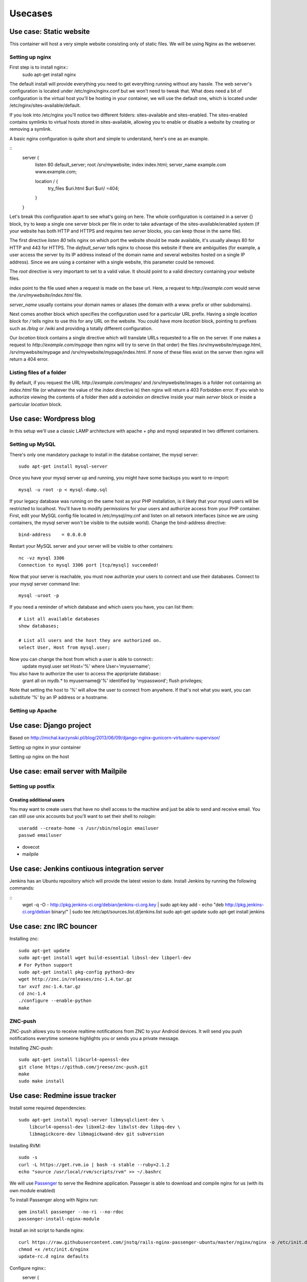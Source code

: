 ********
Usecases
********

Use case: Static website
========================

This container will host a very simple website consisting only of static
files. We will be using Nginx as the webserver.

Setting up nginx
----------------

First step is to install nginx::
    sudo apt-get install nginx

The default install will provide everything you need to get everything
running without any hassle. The web server's configuration is located
under /etc/nginx/nginx.conf but we won't need to tweak that.
What does need a bit of configuration is the virtual host you'll be
hosting in your container, we will use the default one, which is located
under /etc/nginx/sites-available/default.

If you look into /etc/nginx you'll notice two different folders:
sites-available and sites-enabled. The sites-enabled contains symlinks to
virtual hosts stored in sites-available, allowing you to enable or
disable a website by creating or removing a symlink.

A basic nginx configuration is quite short and simple to understand,
here's one as an example.

::
    server {
        listen 80 default_server;
        root /srv/mywebsite;
        index index.html;
        server_name example.com www.example.com;

        location / {
            try_files $uri.html $uri $uri/ =404;
        }
    }

Let's break this configuration apart to see what's going on here.
The whole configuration is contained in a server {} block, try to keep a
single one server block per file in order to take advantage of the
sites-available/enabled system (if your website has both HTTP and HTTPS
and requires two `server` blocks, you can keep those in the same file).

The first directive `listen 80` tells nginx on which port the website
should be made available, it's usually always 80 for HTTP and 443 for
HTTPS. The `default_server` tells nginx to choose this website if there
are ambiguities (for example, a user access the server by its IP address
instead of the domain name and several websites hosted on a single IP
address). Since we are using a container with a single website, this
parameter could be removed.

The `root` directive is very important to set to a valid value. It should
point to a valid directory containing your website files.

`index` point to the file used when a request is made on the base url.
Here, a request to `http://example.com` would serve the
`/srv/mywebsite/index.html` file.

`server_name` usually contains your domain names or aliases (the domain
with a www. prefix or other subdomains).

Next comes another block which specifies the configuration used for a
particular URL prefix. Having a single `location` block for `/` tells
nginx to use this for any URL on the website. You could have more
`location` block, pointing to prefixes such as `/blog` or `/wiki` and
providing a totally different configuration.

Our `location` block contains a single directive which will translate
URLs requested to a file on the server. If one makes a request to
`http://example.com/mypage` then nginx will try to serve (in that order)
the files /srv/mywebsite/mypage.html, /srv/mywebsite/mypage and
/srv/mywebsite/mypage/index.html. If none of these files exist on the
server then nginx will return a 404 error.

Listing files of a folder
-------------------------

By default, if you request the URL `http://example.com/images/` and
/srv/mywebsite/images is a folder not containing an `index.html` file (or
whatever the value of the `index` directive is) then nginx will return a
403 Forbidden error. If you wish to authorize viewing the contents of a
folder then add a `autoindex on` directive inside your main `server` block
or inside a particular `location` block.


Use case: Wordpress blog
========================

In this setup we'll use a classic LAMP architecture with apache + php and
mysql separated in two different containers.

Setting up MySQL
----------------

There's only one mandatory package to install in the databse container,
the mysql server::
    sudo apt-get install mysql-server

Once you have your mysql server up and running, you might have some
backups you want to re-import::
    mysql -u root -p < mysql-dump.sql

If your legacy database was running on the same host as your PHP
installation, is it likely that your mysql users will be restricted to
localhost. You'll have to modify permissions for your users and authorize
access from your PHP container.
First, edit your MySQL config file located in /etc/mysql/my.cnf and
listen on all network interfaces (since we are using containers, the
mysql server won't be visible to the outside world). Change the
bind-address directive::

    bind-address    = 0.0.0.0

Restart your MySQL server and your server will be visible to other
containers::
    nc -vz mysql 3306
    Connection to mysql 3306 port [tcp/mysql] succeeded!
Now that your server is reachable, you must now authorize your users to
connect and use their databases. Connect to your mysql server command
line::
    mysql -uroot -p

If you need a reminder of which database and which users you have, you
can list them::
    # List all available databases
    show databases;

    # List all users and the host they are authorized on.
    select User, Host from mysql.user;

Now you can change the host from which a user is able to connect::
    update mysql.user set Host='%' where User='myusername';

You also have to authorize the user to access the appripriate database::
    grant all on mydb.* to myusername@'%' identified by 'mypassword';
    flush privileges;

Note that setting the host to '%' will allow the user to connect from
anywhere. If that's not what you want, you can substitute '%' by an IP
address or a hostname.

Setting up Apache
-----------------

Use case: Django project
========================

Based on http://michal.karzynski.pl/blog/2013/06/09/django-nginx-gunicorn-virtualenv-supervisor/

Setting up nginx in your container

Setting up nginx on the host

Use case: email server with Mailpile
====================================

Setting up postfix
------------------

Creating additional users
^^^^^^^^^^^^^^^^^^^^^^^^^

You may want to create users that have no shell access to the machine and
just be able to send and receive email. You can still use unix accounts
but you'll want to set their shell to `nologin`::
     useradd --create-home -s /usr/sbin/nologin emailuser
     passwd emailuser

* dovecot
* mailpile

Use case: Jenkins contiuous integration server
==============================================

Jenkins has an Ubuntu repository which will provide the latest vesion to
date. Install Jenkins by running the following commands:

::
    wget -q -O - http://pkg.jenkins-ci.org/debian/jenkins-ci.org.key | sudo apt-key add -
    echo "deb http://pkg.jenkins-ci.org/debian binary/" | sudo tee /etc/apt/sources.list.d/jenkins.list
    sudo apt-get update
    sudo apt-get install jenkins

Use case: znc IRC bouncer
=========================

Installing znc::

    sudo apt-get update
    sudo apt-get install wget build-essential libssl-dev libperl-dev
    # For Python support
    sudo apt-get install pkg-config python3-dev
    wget http://znc.in/releases/znc-1.4.tar.gz
    tar xvzf znc-1.4.tar.gz
    cd znc-1.4
    ./configure --enable-python
    make

ZNC-push
--------

ZNC-push allows you to receive realtime notifications from ZNC to your
Android devices. It will send you push notifications everytime someone
highlights you or sends you a private message.

Installing ZNC-push::

    sudo apt-get install libcurl4-openssl-dev
    git clone https://github.com/jreese/znc-push.git
    make
    sudo make install

Use case: Redmine issue tracker
===============================

Install some required dependencies::

    sudo apt-get install mysql-server libmysqlclient-dev \
        libcurl4-openssl-dev libxml2-dev libxlst-dev libpq-dev \
        libmagickcore-dev libmagickwand-dev git subversion


Installing RVM::

    sudo -s
    curl -L https://get.rvm.io | bash -s stable --ruby=2.1.2
    echo "source /usr/local/rvm/scripts/rvm" >> ~/.bashrc

We will use `Passenger`_ to serve the Redmine application. Passeger is
able to download and compile nginx for us (with its own module enabled)

To install Passenger along with Nginx run::

    gem install passenger --no-ri --no-rdoc
    passenger-install-nginx-module

.. _Passenger: https://www.phusionpassenger.com

Install an init script to handle nginx::

    curl https://raw.githubusercontent.com/jnstq/rails-nginx-passenger-ubuntu/master/nginx/nginx -o /etc/init.d/nginx
    chmod +x /etc/init.d/nginx
    update-rc.d nginx defaults

Configure nginx::
   server {
      listen 80;
      server_name www.yourhost.com;
      root /somewhere/public;   # <--- be sure to point to 'public'!
      passenger_enabled on;
   }

Get latest stable version of Redmine


Install Redmine dependencies
    cd /srv/redmine
    bundle install

Troubleshooting
---------------

Passenger errors
^^^^^^^^^^^^^^^^

To enable detailled error messages from Passenger, you can add the
following directive to your nginx config::

    passenger_friendly_error_pages on;

If you activate friendly error pages, don't forget to set the directive
to `off` or to completely remove it when your Redmine instance is ready
for production!

Getting errors reports from nginx logs
^^^^^^^^^^^^^^^^^^^^^^^^^^^^^^^^^^^^^^

If you get some errors with your Redmine instance you can probably get
detailled information in nginx error logs::

    tail -n 200 /opt/nginx/logs/error.log



Use case: etherpad lite
=======================

Installing Node

Use case: git repository with gitlab
====================================

Use case: Minecraft server
==========================

Setting up the Java runtime

* Overviewer
* Bukkit ?

Use case: Managing your backups
===============================

* Sparkleshare
* Seafile http://seafile.com/en/home/
* RSync
* OwnCloud
* cryptfs

Use case: Groupware with Roundcube? / Sogo?
===========================================

* LDAP
* Caldav
* Webdav

Use case: Chat server with WebRTC and Movim
===========================================

* Tox ?
* Movim?
* WebRTC

Use case: Maps server with OpenStreetMap
========================================

* openstreetmap
* leaflet
* varnish

Use case: Building your own radio
=================================

Setting up a web radio is a realy simple task, within a matter of minutes
you can be broadcatsing your favorite song to the whole world. This
chapter will be divided into two parts. In the first part we will see how
to setup a simple radio using Liquid Soap and IceCast. In the second part
we will build a radio with more advanced setup using Airtime.

Simple setup with Liquid Soap and IceCast
-----------------------------------------

Using this method, you will be able to broadcast a playlist and maybe put
a few jingles in between. This may not allow very advenced control of your
stream, if you want more control please see next part.

After creating a new LXC container, you have to install two packages that
will run your radio. First one is Liquid Soap. This piece of software will
be responsible for build the stream you want to broadcast. Next one is
Icecast and will be responsible for broadcasting your audio stream on the
internet. Let's install those two and then we'll see how to use them.

::
    sudo apt-get install icecast2 liquidsoap

Icecast will ask a few questions during the install process but not sure
the are actually useful since I had to change the config file which was
still filled with the default values.

TODO: Write Liquidsoap script

TODO: Change Icecast config file

Advanced radio station with Airtime
-----------------------------------

TODO: Present Airtime (yes it is open source and Free)

Once small gotcha when installing Airtime, is that the package is not yet
compatible with Apache 2.4 with is the version shipped with Ubuntu 14.04.
Luckyly, since we're using LXC, it's trivial to create a container using a
previous version of Ubuntu. For Airtime, we will create a container with
Ubuntu 12.04 LTS::

    sudo lxc-create -n airtime -t ubuntu -- -r precise

Once the container is created, you can go on and install Airtime. Th
website provides a Debian / Ubuntu package which will setup everything
nicely for you::

    sudo apt-get install wget
    wget http://apt.sourcefabric.org/misc/airtime-easy-setup.deb
    sudo apt-get -f install
    sudo apt-get update
    sudo apt-get install airtime



